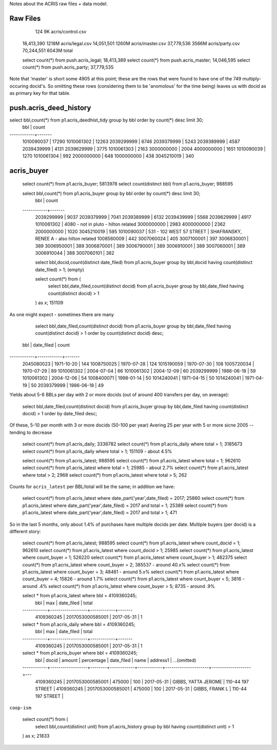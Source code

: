 Notes about the ACRIS raw files + data model.

Raw Files
---------

         124     9K acris/control.csv
  18,413,390  1218M acris/legal.csv
  14,051,501  1260M acris/master.csv
  37,779,536  3566M acris/party.csv
  70,244,551  6043M total


  select count(*) from push.acris_legal;   18,413,389
  select count(*) from push.acris_master;  14,046,595
  select count(*) from push.acris_party;   37,779,535


Note that 'master' is short some 4905 at this point; these are the rows that
were found to have one of the 749 multiply-occuring docid's.  So omitting these
rows (considering them to be 'anomolous' for the time being) leaves us with
docid as as primary key for that table.


push.acris_deed_history
-----------------------


select bbl,count(*) from p1.acris_deedhist_tidy group by bbl order by count(*) desc limit 30;
    bbl     | count 
------------+-------
 1010090037 | 17290
 1010061302 | 12263
 2039299999 |  6746
 2039379999 |  5243
 2039389999 |  4587
 2039439999 |  4131
 2039629999 |  3775
 1010061303 |  2163
 3000000000 |  2004
 4000000000 |  1651
 1010090039 |  1270
 1010061304 |   992
 2000000000 |   648
 1000000000 |   438
 3045210019 |   340



acris_buyer
-----------

    select count(*) from p1.acris_buyer;            5813978
    select count(distinct bbl) from p1.acris_buyer;  988595

    select bbl,count(*) from p1.acris_buyer group by bbl order by count(*) desc limit 30;
        bbl     | count 
    ------------+-------
     2039299999 |  9037
     2039379999 |  7041
     2039389999 |  6132
     2039439999 |  5568
     2039629999 |  4917
     1010061302 |  4080 - not in pluto - hilton related
     3000000000 |  2983
     4000000000 |  2362
     2000000000 |  1020
     3045210019 |   595
     1010090037 |   531 - 102 WEST 57 STREET | SHAFRANSKY, RENEE A - also hilton related
     1008560009 |   442
     3007060024 |   405
     3007100001 |   397
     3006830001 |   389
     3006950001 |   389
     3006870001 |   389
     3006790001 |   389
     3006910001 |   389
     3007060001 |   389
     3006910044 |   388
     3007060101 |   382


     select bbl,docid,count(distinct date_filed) from p1.acris_buyer group by bbl,docid having count(distinct date_filed) > 1; (empty) 


     select count(*) from (
        select bbl,date_filed,count(distinct docid) from p1.acris_buyer group by bbl,date_filed having count(distinct docid) > 1
     ) as x; 151109


As one might expect - sometimes there are many 

     select bbl,date_filed,count(distinct docid) 
     from p1.acris_buyer group by bbl,date_filed having count(distinct docid) > 1 
     order by count(distinct docid) desc;

    bbl     | date_filed | count 
------------+------------+-------
 2045080023 | 1971-10-20 |   144
 1008750025 | 1970-07-28 |   124
 1015190059 | 1970-07-30 |   108
 1005720034 | 1970-07-29 |    89
 1010061302 | 2004-07-04 |    66
 1010061302 | 2004-12-09 |    60
 2039299999 | 1986-06-18 |    59
 1010061302 | 2004-12-06 |    54
 1008400071 | 1998-01-14 |    50
 1014240041 | 1971-04-15 |    50
 1014240041 | 1971-04-19 |    50
 2039379999 | 1986-06-18 |    49



Yields about 5-6 BBLs per day with 2 or more docids (out of around 400 transfers per day, on average):

     select bbl,date_filed,count(distinct docid) 
     from p1.acris_buyer group by bbl,date_filed having count(distinct docid) > 1 
     order by date_filed desc;
              
Of these, 5-10 per month with 3 or more docids (50-100 per year)
Avering 25 per year with 5 or more sicne 2005 -- tending to decrease 


    select count(*) from p1.acris_daily;                 3336782
    select count(*) from p1.acris_daily where total = 1; 3185673
    select count(*) from p1.acris_daily where total > 1;  151109    - about 4.5%

    select count(*) from p1.acris_latest; 988595
    select count(*) from p1.acris_latest where total = 1; 962610
    select count(*) from p1.acris_latest where total > 1;  25985    - about 2.7%
    select count(*) from p1.acris_latest where total > 2;   2968
    select count(*) from p1.acris_latest where total > 5;    262

Counts for ``acris_latest`` per BBL/total will be the same; in addition we have: 

    select count(*) from p1.acris_latest where date_part('year',date_filed) = 2017;               25860
    select count(*) from p1.acris_latest where date_part('year',date_filed) = 2017 and total = 1; 25389
    select count(*) from p1.acris_latest where date_part('year',date_filed) = 2017 and total > 1;   471

So in the last 5 months, only about 1.4% of purchases have multiple docids per date. 
Multiple buyers (per docid) is a different story:

  select count(*) from p1.acris_latest; 988595
  select count(*) from p1.acris_latest where count_docid = 1; 962610
  select count(*) from p1.acris_latest where count_docid > 1;  25985
  select count(*) from p1.acris_latest where count_buyer = 1; 526220
  select count(*) from p1.acris_latest where count_buyer > 1; 462375
  select count(*) from p1.acris_latest where count_buyer = 2; 385537  - around 40.x% 
  select count(*) from p1.acris_latest where count_buyer = 3;  48461  - around  5.x% 
  select count(*) from p1.acris_latest where count_buyer = 4;  15826  - around  1.7% 
  select count(*) from p1.acris_latest where count_buyer = 5;   3816  - around   .4%
  select count(*) from p1.acris_latest where count_buyer > 5;   8735  - around   .9%

  select * from p1.acris_latest where bbl = 4109360245;
      bbl     |       max        | date_filed | total 
  ------------+------------------+------------+-------
   4109360245 | 2017053000585001 | 2017-05-31 |     1

  select * from p1.acris_daily where bbl = 4109360245;
      bbl     |       max        | date_filed | total 
  ------------+------------------+------------+-------
   4109360245 | 2017053000585001 | 2017-05-31 |     1

  select * from p1.acris_buyer where bbl = 4109360245;
    bbl     |      docid       | amount | percentage | date_filed |        name         |     address1      |    ...(omitted) 
  ------------+------------------+--------+------------+------------+---------------------+-------------------+---
   4109360245 | 2017053000585001 | 475000 |        100 | 2017-05-31 | GIBBS, YATTA JEROME | 110-44 197 STREET |   
   4109360245 | 2017053000585001 | 475000 |        100 | 2017-05-31 | GIBBS, FRANK  L     | 110-44 197 STREET |  



``coop-ism``

    select count(*) from (
        select bbl,count(distinct unit) from p1.acris_history group by bbl having count(distinct unit) > 1
    ) as x; 21833

